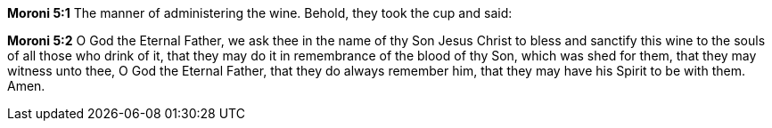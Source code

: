 *Moroni 5:1* The manner of administering the wine. Behold, they took the cup and said:

*Moroni 5:2* O God the Eternal Father, we ask thee in the name of thy Son Jesus Christ to bless and sanctify this wine to the souls of all those who drink of it, that they may do it in remembrance of the blood of thy Son, which was shed for them, that they may witness unto thee, O God the Eternal Father, that they do always remember him, that they may have his Spirit to be with them. Amen.

